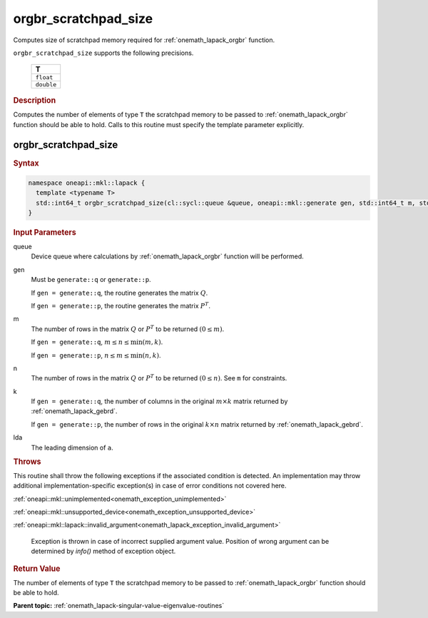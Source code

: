.. SPDX-FileCopyrightText: 2019-2020 Intel Corporation
..
.. SPDX-License-Identifier: CC-BY-4.0

.. _onemath_lapack_orgbr_scratchpad_size:

orgbr_scratchpad_size
=====================

Computes size of scratchpad memory required for :ref:`onemath_lapack_orgbr` function.

``orgbr_scratchpad_size`` supports the following precisions.

    .. list-table:: 
       :header-rows: 1

       * -  T 
       * -  ``float`` 
       * -  ``double`` 

.. container:: section

  .. rubric:: Description

Computes the number of elements of type ``T`` the scratchpad memory to be passed to :ref:`onemath_lapack_orgbr` function should be able to hold.
Calls to this routine must specify the template parameter explicitly.

orgbr_scratchpad_size
---------------------

.. container:: section

  .. rubric:: Syntax
         
.. code-block:: cpp

    namespace oneapi::mkl::lapack {
      template <typename T>
      std::int64_t orgbr_scratchpad_size(cl::sycl::queue &queue, oneapi::mkl::generate gen, std::int64_t m, std::int64_t n, std::int64_t k, std::int64_t lda, std::int64_t &scratchpad_size) 
    }

.. container:: section

  .. rubric:: Input Parameters
         
queue
   Device queue where calculations by :ref:`onemath_lapack_orgbr` function will be performed.

gen
   Must be ``generate::q`` or ``generate::p``.

   If ``gen = generate::q``, the routine generates the matrix
   :math:`Q`.

   If ``gen = generate::p``, the routine generates the matrix
   :math:`P^{T}`.

m
   The number of rows in the matrix :math:`Q` or :math:`P^{T}` to be
   returned :math:`(0 \le m)`.

   If ``gen = generate::q``, :math:`m \le  n \le \min(m, k)`.

   If ``gen = generate::p``, :math:`n \le m \le \min(n, k)`.

n
   The number of rows in the matrix :math:`Q` or :math:`P^{T}` to be
   returned :math:`(0 \le n)`. See ``m`` for constraints.

k
   If ``gen = generate::q``, the number of columns in the original
   :math:`m \times k` matrix returned by
   :ref:`onemath_lapack_gebrd`.

   If ``gen = generate::p``, the number of rows in the original
   :math:`k \times n` matrix returned by
   :ref:`onemath_lapack_gebrd`.

lda
   The leading dimension of ``a``.

.. container:: section

  .. rubric:: Throws
         
This routine shall throw the following exceptions if the associated condition is detected. An implementation may throw additional implementation-specific exception(s) in case of error conditions not covered here.

:ref:`oneapi::mkl::unimplemented<onemath_exception_unimplemented>`

:ref:`oneapi::mkl::unsupported_device<onemath_exception_unsupported_device>`

:ref:`oneapi::mkl::lapack::invalid_argument<onemath_lapack_exception_invalid_argument>`

   Exception is thrown in case of incorrect supplied argument value.
   Position of wrong argument can be determined by `info()` method of exception object.

.. container:: section

  .. rubric:: Return Value
         
The number of elements of type ``T`` the scratchpad memory to be passed to :ref:`onemath_lapack_orgbr` function should be able to hold.

**Parent topic:** :ref:`onemath_lapack-singular-value-eigenvalue-routines` 


